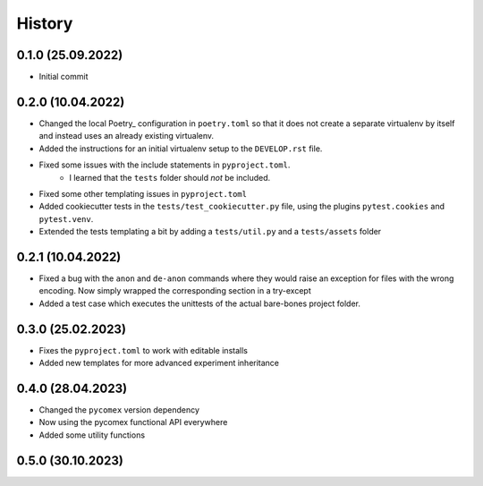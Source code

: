 =========
History
=========

0.1.0 (25.09.2022)
------------------

- Initial commit

0.2.0 (10.04.2022)
------------------

- Changed the local Poetry_ configuration in ``poetry.toml`` so that it does not create a separate
  virtualenv by itself and instead uses an already existing virtualenv.
- Added the instructions for an initial virtualenv setup to the ``DEVELOP.rst`` file.
- Fixed some issues with the include statements in ``pyproject.toml``.
    - I learned that the ``tests`` folder should *not* be included.
- Fixed some other templating issues in ``pyproject.toml``
- Added cookiecutter tests in the ``tests/test_cookiecutter.py`` file, using the plugins
  ``pytest.cookies`` and ``pytest.venv``.
- Extended the tests templating a bit by adding a ``tests/util.py`` and a ``tests/assets`` folder

0.2.1 (10.04.2022)
------------------

- Fixed a bug with the ``anon`` and ``de-anon`` commands where they would raise an exception for files with
  the wrong encoding. Now simply wrapped the corresponding section in a try-except
- Added a test case which executes the unittests of the actual bare-bones project folder.

0.3.0 (25.02.2023)
------------------

- Fixes the ``pyproject.toml`` to work with editable installs
- Added new templates for more advanced experiment inheritance

0.4.0 (28.04.2023)
------------------

- Changed the ``pycomex`` version dependency
- Now using the pycomex functional API everywhere
- Added some utility functions

0.5.0 (30.10.2023)
------------------

